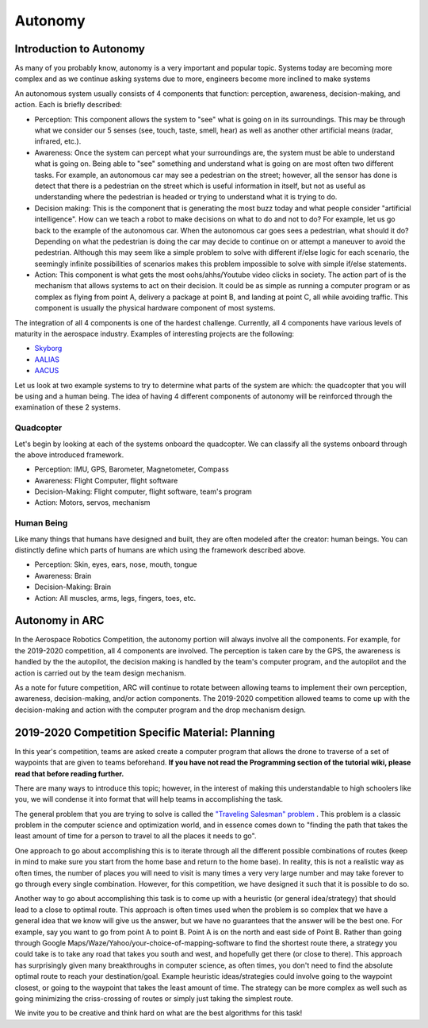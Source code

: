 Autonomy
=============

Introduction to Autonomy
************

As many of you probably know, autonomy is a very important and popular topic. Systems today are becoming more complex and as we continue asking systems due to more, engineers become more inclined to make systems 

An autonomous system usually consists of 4 components that function: perception, awareness, decision-making, and action. Each is briefly described:

* Perception: This component allows the system to "see" what is going on in its surroundings. This may be through what we consider our 5 senses (see, touch, taste, smell, hear) as well as another other artificial means (radar, infrared, etc.). 

* Awareness: Once the system can percept what your surroundings are, the system must be able to understand what is going on. Being able to "see" something and understand what is going on are most often two different tasks. For example, an autonomous car may see a pedestrian on the street; however, all the sensor has done is detect that there is a pedestrian on the street which is useful information in itself, but not as useful as understanding where the pedestrian is headed or trying to understand what it is trying to do.
 
* Decision making: This is the component that is generating the most buzz today and what people consider "artificial intelligence". How can we teach a robot to make decisions on what to do and not to do? For example, let us go back to the example of the autonomous car. When the autonomous car goes sees a pedestrian, what should it do? Depending on what the pedestrian is doing the car may decide to continue on or attempt a maneuver to avoid the pedestrian. Although this may seem like a simple problem to solve with different if/else logic for each scenario, the seemingly infinite possibilities of scenarios makes this problem impossible to solve with simple if/else statements.

* Action: This component is what gets the most oohs/ahhs/Youtube video clicks in society. The action part of is the mechanism that allows systems to act on their decision. It could be as simple as running a computer program or as complex as flying from point A, delivery a package at point B, and landing at point C, all while avoiding traffic. This component is usually the physical hardware component of most systems.

The integration of all 4 components is one of the hardest challenge. Currently, all 4 components have various levels of maturity in the aerospace industry. Examples of interesting projects are the following:

* `Skyborg <http://www.airforcemag.com/Features/Pages/2019/July%202019/Skyborg-Eyeing-First-Flights-This-Summer.aspx>`_

* `AALIAS <https://www.lockheedmartin.com/en-us/products/sikorsky-matrix-technology.html>`_

* `AACUS <https://www.aurora.aero/wp-content/uploads/2017/12/AACUS-Press-Release_FINAL-12.13.pdf>`_


Let us look at two example systems to try to determine what parts of the system are which: the quadcopter that you will be using and a human being. The idea of having 4 different components of autonomy will be reinforced through the examination of these 2 systems. 

Quadcopter
-----------
Let's begin by looking at each of the systems onboard the quadcopter. We can classify all the systems onboard through the above introduced framework.

* Perception: IMU, GPS, Barometer, Magnetometer, Compass

* Awareness: Flight Computer, flight software

* Decision-Making: Flight computer, flight software, team's program

* Action: Motors, servos, mechanism

.. image:: ../source/Pictures/quad_system_overview.jpg
   :width: 300px
   :height: 200px
   :align: center

Human Being
-----------
Like many things that humans have designed and built, they are often modeled after the creator: human beings. You can distinctly define which parts of humans are which using the framework described above.

* Perception: Skin, eyes, ears, nose, mouth, tongue

* Awareness: Brain

* Decision-Making: Brain

* Action: All muscles, arms, legs, fingers, toes, etc.



Autonomy in ARC
***************

In the Aerospace Robotics Competition, the autonomy portion will always involve all the components. For example, for the 2019-2020 competition, all 4 components are involved. The perception is taken care by the GPS, the awareness is handled by the the autopilot, the decision making is handled by the team's computer program, and the autopilot and the action is carried out by the team design mechanism. 

As a note for future competition, ARC will continue to rotate between allowing teams to implement their own perception, awareness, decision-making, and/or action components. The 2019-2020 competition allowed teams to come up with the decision-making and action with the computer program and the drop mechanism design. 

2019-2020 Competition Specific Material: Planning
**********

In this year's competition, teams are asked create a computer program that allows the drone to traverse of a set of waypoints that are given to teams beforehand. **If you have not read the Programming section of the tutorial wiki, please read that before reading further.** 

There are many ways to introduce this topic; however, in the interest of making this understandable to high schoolers like you, we will condense it into format that will help teams in accomplishing the task.

The general problem that you are trying to solve is called the `"Traveling Salesman" problem <https://en.wikipedia.org/wiki/Travelling_salesman_problem>`_
.  This problem is a classic problem in the computer science and optimization world, and in essence comes down to "finding the path that takes the least amount of time for a person to travel to all the places it needs to go". 

One approach to go about accomplishing this is to iterate through all the different possible combinations of routes (keep in mind to make sure you start from the home base and return to the home base). In reality, this is not a realistic way as often times, the number of places you will need to visit is many times a very very large number and may take forever to go through every single combination. However, for this competition, we have designed it such that it is possible to do so.

Another way to go about accomplishing this task is to come up with a heuristic (or general idea/strategy) that should lead to a close to optimal route. This approach is often times used when the problem is so complex that we have a general idea that we know will give us the answer, but we have no guarantees that the answer will be the best one. For example, say you want to go from point A to point B. Point A is on the north and east side of Point B. Rather than going through Google Maps/Waze/Yahoo/your-choice-of-mapping-software to find the shortest route there, a strategy you could take is to take any road that takes you south and west, and hopefully get there (or close to there). This approach has surprisingly given many breakthroughs in computer science, as often times, you don't need to find the absolute optimal route to reach your destination/goal. Example heuristic ideas/strategies could involve going to the waypoint closest, or going to the waypoint that takes the least amount of time. The strategy can be more complex as well such as going minimizing the criss-crossing of routes or simply just taking the simplest route. 

We invite you to be creative and think hard on what are the best algorithms for this task! 

